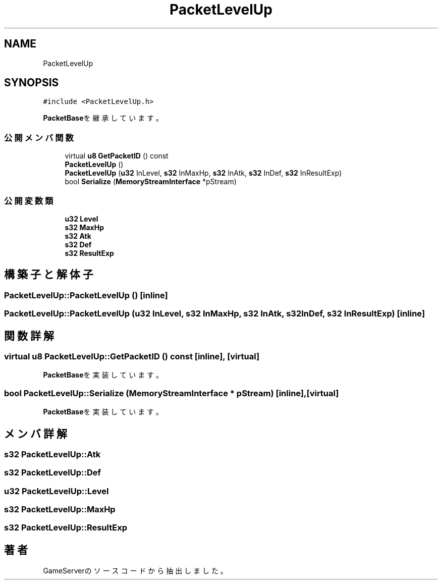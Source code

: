 .TH "PacketLevelUp" 3 "2018年12月20日(木)" "GameServer" \" -*- nroff -*-
.ad l
.nh
.SH NAME
PacketLevelUp
.SH SYNOPSIS
.br
.PP
.PP
\fC#include <PacketLevelUp\&.h>\fP
.PP
\fBPacketBase\fPを継承しています。
.SS "公開メンバ関数"

.in +1c
.ti -1c
.RI "virtual \fBu8\fP \fBGetPacketID\fP () const"
.br
.ti -1c
.RI "\fBPacketLevelUp\fP ()"
.br
.ti -1c
.RI "\fBPacketLevelUp\fP (\fBu32\fP InLevel, \fBs32\fP InMaxHp, \fBs32\fP InAtk, \fBs32\fP InDef, \fBs32\fP InResultExp)"
.br
.ti -1c
.RI "bool \fBSerialize\fP (\fBMemoryStreamInterface\fP *pStream)"
.br
.in -1c
.SS "公開変数類"

.in +1c
.ti -1c
.RI "\fBu32\fP \fBLevel\fP"
.br
.ti -1c
.RI "\fBs32\fP \fBMaxHp\fP"
.br
.ti -1c
.RI "\fBs32\fP \fBAtk\fP"
.br
.ti -1c
.RI "\fBs32\fP \fBDef\fP"
.br
.ti -1c
.RI "\fBs32\fP \fBResultExp\fP"
.br
.in -1c
.SH "構築子と解体子"
.PP 
.SS "PacketLevelUp::PacketLevelUp ()\fC [inline]\fP"

.SS "PacketLevelUp::PacketLevelUp (\fBu32\fP InLevel, \fBs32\fP InMaxHp, \fBs32\fP InAtk, \fBs32\fP InDef, \fBs32\fP InResultExp)\fC [inline]\fP"

.SH "関数詳解"
.PP 
.SS "virtual \fBu8\fP PacketLevelUp::GetPacketID () const\fC [inline]\fP, \fC [virtual]\fP"

.PP
\fBPacketBase\fPを実装しています。
.SS "bool PacketLevelUp::Serialize (\fBMemoryStreamInterface\fP * pStream)\fC [inline]\fP, \fC [virtual]\fP"

.PP
\fBPacketBase\fPを実装しています。
.SH "メンバ詳解"
.PP 
.SS "\fBs32\fP PacketLevelUp::Atk"

.SS "\fBs32\fP PacketLevelUp::Def"

.SS "\fBu32\fP PacketLevelUp::Level"

.SS "\fBs32\fP PacketLevelUp::MaxHp"

.SS "\fBs32\fP PacketLevelUp::ResultExp"


.SH "著者"
.PP 
 GameServerのソースコードから抽出しました。
